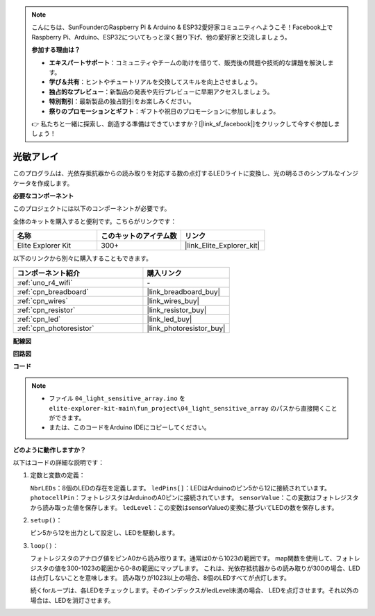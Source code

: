 .. note::

    こんにちは、SunFounderのRaspberry Pi & Arduino & ESP32愛好家コミュニティへようこそ！Facebook上でRaspberry Pi、Arduino、ESP32についてもっと深く掘り下げ、他の愛好家と交流しましょう。

    **参加する理由は？**

    - **エキスパートサポート**：コミュニティやチームの助けを借りて、販売後の問題や技術的な課題を解決します。
    - **学び＆共有**：ヒントやチュートリアルを交換してスキルを向上させましょう。
    - **独占的なプレビュー**：新製品の発表や先行プレビューに早期アクセスしましょう。
    - **特別割引**：最新製品の独占割引をお楽しみください。
    - **祭りのプロモーションとギフト**：ギフトや祝日のプロモーションに参加しましょう。

    👉 私たちと一緒に探索し、創造する準備はできていますか？[|link_sf_facebook|]をクリックして今すぐ参加しましょう！

.. _fun_light_array:

光敏アレイ
==========================================

.. raw:: html

   <video loop autoplay muted style = "max-width:100%">
      <source src="../_static/videos/fun_projects/04_fun_lightarray.mp4"  type="video/mp4">
      お使いのブラウザではビデオタグがサポートされていません。
   </video>

このプログラムは、光依存抵抗器からの読み取りを対応する数の点灯するLEDライトに変換し、光の明るさのシンプルなインジケータを作成します。

**必要なコンポーネント**

このプロジェクトには以下のコンポーネントが必要です。

全体のキットを購入すると便利です。こちらがリンクです：

.. list-table::
    :widths: 20 20 20
    :header-rows: 1

    *   - 名称	
        - このキットのアイテム数
        - リンク
    *   - Elite Explorer Kit
        - 300+
        - |link_Elite_Explorer_kit|

以下のリンクから別々に購入することもできます。

.. list-table::
    :widths: 30 20
    :header-rows: 1

    *   - コンポーネント紹介
        - 購入リンク

    *   - :ref:`uno_r4_wifi`
        - \-
    *   - :ref:`cpn_breadboard`
        - |link_breadboard_buy|
    *   - :ref:`cpn_wires`
        - |link_wires_buy|
    *   - :ref:`cpn_resistor`
        - |link_resistor_buy|
    *   - :ref:`cpn_led`
        - |link_led_buy|
    *   - :ref:`cpn_photoresistor`
        - |link_photoresistor_buy|


**配線図**

.. image:: img/04_light_sensitive_array_bb.png
    :width: 70%
    :align: center

.. raw:: html

   <br/>

**回路図**

.. image:: img/04_light_sensitive_array_schematic.png
   :width: 60%

**コード**

.. note::

    * ファイル ``04_light_sensitive_array.ino`` を ``elite-explorer-kit-main\fun_project\04_light_sensitive_array`` のパスから直接開くことができます。
    * または、このコードをArduino IDEにコピーしてください。

.. raw:: html

   <iframe src=https://create.arduino.cc/editor/sunfounder01/9da7af57-c002-41a0-bc84-372e91885d52/preview?embed style="height:510px;width:100%;margin:10px 0" frameborder=0></iframe>

**どのように動作しますか？**

以下はコードの詳細な説明です：

1. 定数と変数の定義：

   ``NbrLEDs``：8個のLEDの存在を定義します。
   ``ledPins[]``：LEDはArduinoのピン5から12に接続されています。
   ``photocellPin``：フォトレジスタはArduinoのA0ピンに接続されています。
   ``sensorValue``：この変数はフォトレジスタから読み取った値を保存します。
   ``ledLevel``：この変数はsensorValueの変換に基づいてLEDの数を保存します。

2. ``setup()``：

   ピン5から12を出力として設定し、LEDを駆動します。

3. ``loop()``：

   フォトレジスタのアナログ値をピンA0から読み取ります。通常は0から1023の範囲です。
   map関数を使用して、フォトレジスタの値を300-1023の範囲から0-8の範囲にマップします。
   これは、光依存抵抗器からの読み取りが300の場合、LEDは点灯しないことを意味します。
   読み取りが1023以上の場合、8個のLEDすべてが点灯します。

   続くforループは、各LEDをチェックします。そのインデックスがledLevel未満の場合、
   LEDを点灯させます。それ以外の場合は、LEDを消灯させます。

